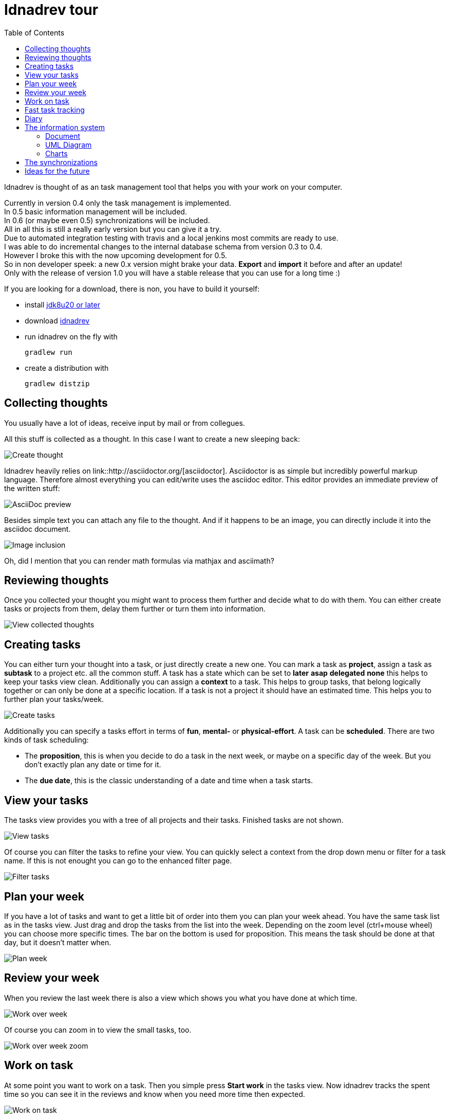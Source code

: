 = Idnadrev tour
:toc:

Idnadrev is thought of as an task management tool that helps you with your work on your computer.

Currently in version 0.4 only the task management is implemented. +
In 0.5 basic information management will be included. +
In 0.6 (or maybe even 0.5) synchronizations will be included. +
All in all this is still a really early version but you can give it a try. +
Due to automated integration testing with travis and a local jenkins most commits are ready to use. +
I was able to do incremental changes to the internal database schema from version 0.3 to 0.4. +
However I broke this with the now upcoming development for 0.5. +
So in non developer speek: a new 0.x version might brake your data. *Export* and *import* it before and after an update! +
Only with the release of version 1.0 you will have a stable release that you can use for a long time :) +

If you are looking for a download, there is non, you have to build it yourself:

* install http://www.oracle.com/technetwork/java/javase/downloads/jdk8-downloads-2133151.html[jdk8u20 or later]
* download https://github.com/krampenschiesser/idnadrev/archive/master.zip[idnadrev]
* run idnadrev on the fly with
[source,bash]
gradlew run

* create a distribution with
[source,bash]
gradlew distzip

== Collecting thoughts

You usually have a lot of ideas, receive input by mail or from collegues.

All this stuff is collected as a thought.
In this case I want to create a new sleeping back:

image::img/addthought_3.png[Create thought]

Idnadrev heavily relies on link::http://asciidoctor.org/[asciidoctor].
Asciidoctor is as simple but incredibly powerful markup language.
Therefore almost everything you can edit/write uses the asciidoc editor.
This editor provides an immediate preview of the written stuff:

image::img/addthought_adoc_preview.png[AsciiDoc preview]

Besides simple text you can attach any file to the thought.
And if it happens to be an image, you can directly include it into the asciidoc document.

image::img/addthought_2.png[Image inclusion]

Oh, did I mention that you can render math formulas via mathjax and asciimath?

== Reviewing thoughts

Once you collected your thought you might want to process them further and decide what to do with them.
You can either create tasks or projects from them, delay them further or turn them into information.

image::img/viewthoughts_1.png[View collected thoughts]

== Creating tasks

You can either turn your thought into a task, or just directly create a new one.
You can mark a task as *project*, assign a task as *subtask* to a project etc. all the common stuff.
A task has a state which can be set to *later* *asap* *delegated* *none* this helps to keep your tasks view clean.
Additionally you can assign a *context* to a task.
This helps to group tasks, that belong logically together
or can only be done at a specific location.
If a task is not a project it should have an estimated time.
This helps you to further plan your tasks/week.

image::img/createtask.png[Create tasks]

Additionally you can specify a tasks effort in terms of *fun*, *mental-* or *physical-effort*.
A task can be *scheduled*. There are two kinds of task scheduling:

* The *proposition*, this is when you decide to do a task in the next week, or maybe on a specific day of the week.
    But you don't exactly plan any date or time for it.
* The *due date*, this is the classic understanding of a date and time when a task starts.

== View your tasks

The tasks view provides you with a tree of all projects and their tasks.
Finished tasks are not shown.

image::img/viewtasks_1.png[View tasks]

Of course you can filter the tasks to refine your view.
You can quickly select a context from the drop down menu or filter for a task name.
If this is not enought you can go to the enhanced filter page.

image::img/viewtasks_2.png[Filter tasks]

== Plan your week

If you have a lot of tasks and want to get a little bit of order into them you can plan your week ahead.
You have the same task list as in the tasks view.
Just drag and drop the tasks from the list into the week.
Depending on the zoom level (ctrl+mouse wheel) you can choose more specific times.
The bar on the bottom is used for proposition.
This means the task should be done at that day, but it doesn't matter when.

image::img/planweek_1.png[Plan week]


== Review your week

When you review the last week there is also a view which shows you what you have done at which time.

image::img/workoverweek_1.png[Work over week]

Of course you can zoom in to view the small tasks, too.

image::img/workoverweek_2.png[Work over week zoom]


== Work on task

At some point you want to work on a task. Then you simple press *Start work* in the tasks view.
Now idnadrev tracks the spent time so you can see it in the reviews and know when you need more time then expected.

image::img/workontask.png[Work on task]


== Fast task tracking

Fast tracking is a bit of a convinience method. If you are disturbed by a phone call or just do something you haven't planned,
you can use fast task tracking to create a task on the fly on which you work.

== Diary

If you want to keep track of your days there is an integrated diary functionality.

image::img/diary.png[diary]

== The information system

Idnadrev is aimed as a simple information storage tool.
So besides your tasks you can store any file or idnadrev specifc information.
The following types of specifc information exist:

* document, the document is a simple asciidoc document, but way more powerful than you think
* uml diagram, an uml diagram, based on the http://plantuml.sourceforge.net/index.html[plantuml] drawing library
* charts, simple javafx charts to graph information
* files, ok this is clear
* hyperlink, bookmark

Information is also *taggable* and can be *categorized*

=== Document

The document is simply an asciidoc document.
But you can include images, galleries, created uml-diagrams or charts.
In conjunction with the synchronization mechanism this is getting more than powerful.

=== UML Diagram

A uml diagram is based on the http://plantuml.sourceforge.net/index.html[plantuml] drawing library.
You use their syntax to generate a diagram. It is a drawing library only.
This is not your full fledged extensible UML editor.
It is aimed at the poor gui that has to show a usecase or classdiagrams in the meeting that is in 5 minutes.
During that time you might just have started your uml editor and done the first clicks while with idnadrev you just wrote
the 20 lines needed for the diagram.

image::img/uml_1.png[uml diagram]

=== Charts

Charts are simple javafx charts you can create for a document or whatever.

image::img/chart_1.png[pie diagram]

You can easily switch the type of the diagram, add columns, rows etc.

image::img/chart_2.png[switched diagram]


== The synchronizations

Synchronizations are the link to the external world
The following is planned:

* Google calendar synchronization (read from and write to)
* Google tasks synchronization (pull tasks from gtasks or share specific tasks with gtasks)
* Github synchronization (get new issues from github, reject issues, sync a task with github in order to create an issue for it)
* Wordpress synchronization (synchronize with wordpress and publish *Documents* as blog posts

However I am still working on some security related topics which is why the synchronizations are still not in there.

== Ideas for the future

* Presentation information (consiting of Documents, Diagrams, charts) with export to pptx
* Cost module
* Inventory module